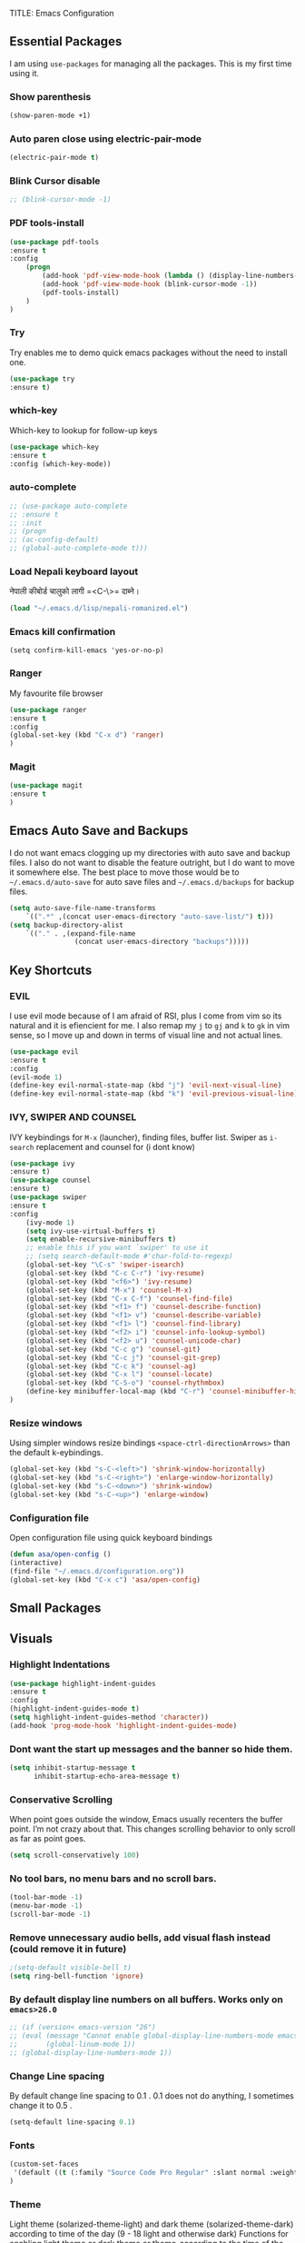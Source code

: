 TITLE: Emacs Configuration
#+AUTHOR: Aayush Acharya
#+STARTUP: indent hidestars
** Essential Packages
I am using =use-packages= for managing all the packages. This is my first time using it.
*** Show parenthesis
#+BEGIN_SRC emacs-lisp
(show-paren-mode +1)
#+END_SRC
*** Auto paren close using electric-pair-mode
#+BEGIN_SRC emacs-lisp
(electric-pair-mode t)
#+END_SRC
*** Blink Cursor disable
#+BEGIN_SRC emacs-lisp
;; (blink-cursor-mode -1)
#+END_SRC
*** PDF tools-install
#+BEGIN_SRC emacs-lisp
(use-package pdf-tools
:ensure t
:config
    (progn
        (add-hook 'pdf-view-mode-hook (lambda () (display-line-numbers-mode -1)))
        (add-hook 'pdf-view-mode-hook (blink-cursor-mode -1))
        (pdf-tools-install)
    )
)
#+END_SRC
*** Try
Try enables me to demo quick emacs packages without the need to install one.
#+BEGIN_SRC emacs-lisp
(use-package try
:ensure t)
#+END_SRC
*** which-key
Which-key to lookup for follow-up keys
#+BEGIN_SRC emacs-lisp
   (use-package which-key
   :ensure t
   :config (which-key-mode))
#+END_SRC
*** auto-complete
#+BEGIN_SRC emacs-lisp
  ;; (use-package auto-complete
  ;; :ensure t
  ;; :init
  ;; (progn
  ;; (ac-config-default)
  ;; (global-auto-complete-mode t)))
#+END_SRC
*** Load Nepali keyboard layout
नेपाली कीबोर्ड चालुको लागी ‍=<C-\>= दाब्ने।
#+BEGIN_SRC emacs-lisp
    (load "~/.emacs.d/lisp/nepali-romanized.el")
#+END_SRC
*** Emacs kill confirmation
#+BEGIN_SRC emacs-lisp :asd 
        (setq confirm-kill-emacs 'yes-or-no-p)
#+END_SRC
*** Ranger
My favourite file browser
#+BEGIN_SRC emacs-lisp
(use-package ranger
:ensure t
:config
(global-set-key (kbd "C-x d") 'ranger)
)
#+END_SRC
*** Magit
#+BEGIN_SRC emacs-lisp
(use-package magit
:ensure t
)
#+END_SRC
** Emacs Auto Save and Backups
I do not want emacs clogging up my directories with auto save and backup files. I also do not want to disable the feature outright, but I do want to move it somewhere else.
The best place to move those would be to =~/.emacs.d/auto-save= for auto save files and =~/.emacs.d/backups= for backup files.
#+BEGIN_SRC emacs-lisp
        (setq auto-save-file-name-transforms
            `((".*" ,(concat user-emacs-directory "auto-save-list/") t)))
        (setq backup-directory-alist
            `(("." . ,(expand-file-name
                        (concat user-emacs-directory "backups")))))
#+END_SRC
** Key Shortcuts
*** EVIL
I use evil mode because of I am afraid of RSI, plus I come from vim so its natural and it is efiencient for me.
I also remap my =j= to =gj= and =k= to =gk= in vim sense, so I move up and down in terms of visual line and not actual lines.
#+BEGIN_SRC emacs-lisp
  (use-package evil
  :ensure t
  :config
  (evil-mode 1)
  (define-key evil-normal-state-map (kbd "j") 'evil-next-visual-line)
  (define-key evil-normal-state-map (kbd "k") 'evil-previous-visual-line))
#+END_SRC
*** IVY, SWIPER AND COUNSEL
IVY keybindings for =M-x= (launcher), finding files, buffer list. Swiper as =i-search= replacement and counsel for (i dont know) 
#+BEGIN_SRC emacs-lisp
(use-package ivy
:ensure t)
(use-package counsel
:ensure t)
(use-package swiper
:ensure t
:config
    (ivy-mode 1)
    (setq ivy-use-virtual-buffers t)
    (setq enable-recursive-minibuffers t)
    ;; enable this if you want `swiper' to use it
    ;; (setq search-default-mode #'char-fold-to-regexp)
    (global-set-key "\C-s" 'swiper-isearch)
    (global-set-key (kbd "C-c C-r") 'ivy-resume)
    (global-set-key (kbd "<f6>") 'ivy-resume)
    (global-set-key (kbd "M-x") 'counsel-M-x)
    (global-set-key (kbd "C-x C-f") 'counsel-find-file)
    (global-set-key (kbd "<f1> f") 'counsel-describe-function)
    (global-set-key (kbd "<f1> v") 'counsel-describe-variable)
    (global-set-key (kbd "<f1> l") 'counsel-find-library)
    (global-set-key (kbd "<f2> i") 'counsel-info-lookup-symbol)
    (global-set-key (kbd "<f2> u") 'counsel-unicode-char)
    (global-set-key (kbd "C-c g") 'counsel-git)
    (global-set-key (kbd "C-c j") 'counsel-git-grep)
    (global-set-key (kbd "C-c k") 'counsel-ag)
    (global-set-key (kbd "C-x l") 'counsel-locate)
    (global-set-key (kbd "C-S-o") 'counsel-rhythmbox)
    (define-key minibuffer-local-map (kbd "C-r") 'counsel-minibuffer-history)
)
#+END_SRC
*** Resize windows
Using simpler windows resize bindings =<space-ctrl-directionArrows>= than the default k-eybindings.
#+BEGIN_SRC emacs-lisp
        (global-set-key (kbd "s-C-<left>") 'shrink-window-horizontally)
        (global-set-key (kbd "s-C-<right>") 'enlarge-window-horizontally)
        (global-set-key (kbd "s-C-<down>") 'shrink-window)
        (global-set-key (kbd "s-C-<up>") 'enlarge-window)
#+END_SRC

*** Configuration file
Open configuration file using quick keyboard bindings
#+BEGIN_SRC emacs-lisp
        (defun asa/open-config ()
        (interactive)
        (find-file "~/.emacs.d/configuration.org"))
        (global-set-key (kbd "C-x c") 'asa/open-config)
#+END_SRC
** Small Packages
** Visuals
*** Highlight Indentations
#+BEGIN_SRC emacs-lisp
(use-package highlight-indent-guides
:ensure t
:config
(highlight-indent-guides-mode t)
(setq highlight-indent-guides-method 'character))
(add-hook 'prog-mode-hook 'highlight-indent-guides-mode)
#+END_SRC
*** Dont want the start up messages and the banner so hide them.
#+BEGIN_SRC emacs-lisp
(setq inhibit-startup-message t
      inhibit-startup-echo-area-message t)
#+END_SRC
*** Conservative Scrolling
When point goes outside the window, Emacs usually recenters the buffer point. I’m not crazy about that. This changes scrolling behavior to only scroll as far as point goes.
#+BEGIN_SRC emacs-lisp
        (setq scroll-conservatively 100)
#+END_SRC
*** No tool bars, no menu bars and no scroll bars.
#+BEGIN_SRC emacs-lisp
        (tool-bar-mode -1)
        (menu-bar-mode -1)
        (scroll-bar-mode -1)
#+END_SRC
*** Remove unnecessary audio bells, add visual flash instead (could remove it in future)
#+BEGIN_SRC emacs-lisp
        ;(setq-default visible-bell t)
        (setq ring-bell-function 'ignore)
#+END_SRC
*** By default display line numbers on all buffers. Works only on =emacs>26.0=
#+BEGIN_SRC emacs-lisp
  ;; (if (version< emacs-version "26")
  ;; (eval (message "Cannot enable global-display-line-numbers-mode emacs version less than 26.0")
  ;;       (global-linum-mode 1))
  ;; (global-display-line-numbers-mode 1))
#+END_SRC
*** Change Line spacing
By default change line spacing to 0.1 . 0.1 does not do anything, I sometimes change it to 0.5 .
#+BEGIN_SRC emacs-lisp
        (setq-default line-spacing 0.1)
#+END_SRC
*** Fonts
#+BEGIN_SRC emacs-lisp
(custom-set-faces
 '(default ((t (:family "Source Code Pro Regular" :slant normal :weight bold :height 110 :width normal))))
)
#+END_SRC
*** Theme
Light theme (solarized-theme-light) and dark theme (solarized-theme-dark) according to time of the day (9 - 18 light and otherwise dark)
Functions for enabling light theme or dark theme or theme-according to the time of the day
#+BEGIN_SRC emacs-lisp
(defun asa/dark-theme()
    (interactive)
    (use-package atom-one-dark-theme
        :ensure t
        :config
        (disable-theme 'solarized-light)
        (load-theme 'atom-one-dark t)
    )
)
(defun asa/light-theme ()
    (interactive)
    (use-package solarized-theme
        :ensure t
        :config
        (disable-theme 'atom-dark-theme)
        (load-theme 'solarized-light t)
    )
)
(defun asa/time-theme () 
    (interactive)
    (if (and (< (string-to-number (format-time-string "%-H")) 22) (> (string-to-number (format-time-string "%-H")) 9))
        (asa/light-theme)
        (asa/dark-theme)
    )
)
#+END_SRC
Activate the following theme
#+BEGIN_SRC emacs-lisp
; (asa/dark-theme)
(load-theme 'wheatgrass)
#+END_SRC
*** Powerline
Better mode line (Commented breaks portability)
#+BEGIN_SRC emacs-lisp
;(use-package powerline-evil                ;;Install powerline-evil
    ;:ensure t)
;(use-package airline-themes
;:ensure t)
;(use-package powerline
    ;:ensure t
    ;:config 
    ;(airline-themes-set-modeline)
    ;(load-theme 'airline-dark t)
;)
#+END_SRC
** Helm
#+BEGIN_SRC emacs-lisp
;;	(helm-external-programs-associations '(("pdf" . "evince")))
#+END_SRC
** Web Mode
Web mode for php, blade and html files
#+BEGIN_SRC emacs-lisp
(use-package web-mode
:ensure t
:config
        (add-to-list 'auto-mode-alist '("\\.php\\'" . web-mode))
        (setq web-mode-engines-alist
            '(("php"    . "\\.phtml\\'")
            ("blade"  . "\\.blade\\.")
            ("html"   . "\\.html\\.")))
            (add-hook 'web-mode-hook ; or whatever the mode-hook is for your mode of choice
            (lambda ()
                (flymake-eslint-enable)))
)
#+END_SRC
** Org
[[https://zzamboni.org/post/beautifying-org-mode-in-emacs/][Copied from]]
*** Ox-koma-letter
#+BEGIN_SRC emacs-lisp
(add-to-list 'load-path "~/.emacs.d/lisp")
(eval-after-load 'ox '(require 'ox-koma-letter))
(eval-after-load 'ox-koma-letter
  '(progn
     (add-to-list 'org-latex-classes
                  '("my-letter"
                    "\\documentclass\{scrlttr2\}
     \\usepackage[english]{babel}
     \\setkomavar{frombank}{(1234)\\,567\\,890}
     \[DEFAULT-PACKAGES]
     \[PACKAGES]
     \[EXTRA]"))

     (setq org-koma-letter-default-class "my-letter")))

(eval-after-load 'ox-latex
  '(add-to-list 'org-latex-packages-alist '("AUTO" "babel" t) t))
#+END_SRC
*** Custom variables
#+BEGIN_SRC emacs-lisp
(custom-set-variables
     '(org-directory "~/Sync/orgfiles")
     '(org-default-notes-file (concat org-directory "/notes.org"))
     '(org-export-html-postamble nil)
     '(org-hide-leading-stars t)
     '(org-startup-indented t)
     '(org-confirm-babel-evaluate nil)
     '(org-src-fontify-natively t)
     )
#+END_SRC
*** Open pdf in evince (requires evince)
#+BEGIN_SRC emacs-lisp
(setq org-file-apps
      (append '(
               ("\\.pdf\\'". "evince %s")
               ) org-file-apps))
#+END_SRC
*** Org inline Images Size
#+BEGIN_SRC emacs-lisp
(setq org-image-actual-width nil)
#+END_SRC
*** Disable Line Number for org-mode
#+BEGIN_SRC emacs-lisp
;(add-hook 'org-mode-hook (lambda () (display-line-numbers-mode -1) )
(if (fboundp 'display-line-numbers-mode)
        (add-hook 'org-mode-hook (lambda () (display-line-numbers-mode -1) ))
(add-hook 'org-mode-hook (lambda () (linum-mode -1)))
)


#+END_SRC
*** Change ... to arrows
#+BEGIN_SRC emacs-lisp
   (setq org-ellipsis "⤵")
#+END_SRC
*** Configure faces for Org headlines and lists
First, we ask org-mode to hide the emphasis markup (e.g. /.../ for italics, *...* for bold, etc.):
#+BEGIN_SRC emacs-lisp
    (setq org-hide-emphasis-markers t)
#+END_SRC

(Removed for now as breaks portability)
The org-bullets package replaces all headline markers with different Unicode bullets
#+BEGIN_SRC emacs-lisp
  ;; (use-package org-bullets
  ;; :config
  ;; (add-hook 'org-mode-hook (lambda () (org-bullets-mode 1))))
#+END_SRC
*** Use long lines and visual-line-mode
With =visual-line-mode= enabled, long lines will flow and adjust to the width of the window.
#+BEGIN_SRC emacs-lisp
            (add-hook 'org-mode-hook 'visual-line-mode)
#+END_SRC
** Projectile
(Commented for as it breaks portability)
#+BEGIN_SRC emacs-lisp
  ;; (use-package projectile
  ;; :config
  ;; (projectile-mode +1)
  ;; (define-key projectile-mode-map (kbd "s-p") 'projectile-command-map)
  ;; (define-key projectile-mode-map (kbd "C-c p") 'projectile-command-map))
#+END_SRC
** Flycheck
(Commented as it breaks portability)
#+BEGIN_SRC emacs-lisp
  ;; (use-package flycheck
  ;; :config
  ;; (add-hook 'after-init-hook #'global-flycheck-mode))
#+END_SRC
** AucTex
#+BEGIN_SRC emacs-lisp
        (setq TeX-parse-self t)
        (setq TeX-auto-save t)
        (setq TeX-PDF-mode t)
#+END_SRC
** Other Custom files
#+BEGIN_SRC emacs-lisp
        (setq custom-file "~/.emacs.d/custom.el")
        (load custom-file)
#+END_SRC
** Company Mode
*** Initialization
#+BEGIN_SRC emacs-lisp
(use-package company
:ensure t
:config
(add-hook 'after-init-hook 'global-company-mode)
(setq company-idle-delay 0)                       ;; Optional options
(setq comapny-minimum-prefix-length 3))
(with-eval-after-load 'company
    (define-key company-active-map (kbd "M-n" ) nil )
    (define-key company-active-map (kbd "M-p" ) nil )
    (define-key company-active-map (kbd "C-n" ) #'company-select-next)
    (define-key company-active-map (kbd "C-p" ) #'company-select-previous)
)
#+END_SRC
*** Irony for C++, C and Objective-C
#+BEGIN_SRC emacs-lisp
(use-package irony
:ensure t
:config
(add-hook 'c++-mode-hook 'irony-mode)
(add-hook 'c-mode-hook 'irony-mode)
(add-hook 'objc-mode-hook 'irony-mode)
(add-hook 'irony-mode-hook 'irony-cdb-autosetup-compile-options))

(use-package company-irony
:ensure t
:config
(eval-after-load 'company
  '(add-to-list 'company-backends 'company-irony))
)

(use-package company-irony-c-headers
:ensure t
:config 
(eval-after-load 'company
     '(add-to-list
       'company-backends '(company-irony-c-headers company-irony)))
)
#+END_SRC
** Javascript for Emacs
*** Setting up js2-mode
#+BEGIN_SRC emacs-lisp
(use-package js2-mode
:ensure t
:config
(add-to-list 'auto-mode-alist '("\\.js\\'" . js2-mode))
;; Better imenu
(add-hook 'js2-mode-hook #'js2-imenu-extras-mode))
#+END_SRC
*** js2-refactor and xref-js2
js2-refactor adds powerful refactorings based on the AST generated by js2-mode, and xref-js2 makes it easy to jump to function references or definitions. xref-js2 uses ag to perform searches, so you’ll need to install it as well.

#+BEGIN_SRC emacs-lisp
( use-package js2-refactor
:ensure t
:config
(add-hook 'js2-mode-hook #'js2-refactor-mode)
(js2r-add-keybindings-with-prefix "C-c C-r")
(define-key js2-mode-map (kbd "C-k") #'js2r-kill)
;; js-mode (which js2 is based on) binds "M-." which conflicts with xref, so
;; unbind it.
(define-key js-mode-map (kbd "M-.") nil)
(add-hook 'js2-mode-hook (lambda ()
  (add-hook 'xref-backend-functions #'xref-js2-xref-backend nil t))))
#+END_SRC
*** Using js2-refactor
js2-refactor is a JavaScript refactoring library for emacs. It provides a collection of refactoring functions leveraging the AST provided by js2-mode. Refactorings go from inlining/extracting variables to converting ternary operators to if statements. The README provides the full list of keybindings. One minor tweak that I really couldn’t live without is binding js2r-kill to C-k in JS buffers: 
=(define-key js2-mode-map (kbd "C-k") #'js2r-kill)=
This command is very similar to killing in paredit: It kills up to the end of the line, but always keeping the AST valid. Here’s a usage example of js2-refactor: renaming a function parameter and inlining a variable.
*** Using xref-js2
xref-js2 adds support for quickly jumping to function definitions or references to JavaScript projects in Emacs (>= 25.1). Instead of using a tag system, it relies on ag to query the codebase of a project.
- =M-.= Jump to definition
- =M-?= Jump to references
- =M-,= Pop back to where M-. was last invoked
*** Setting up Tern & company-mode for auto-completion
#+BEGIN_SRC emacs-lisp
  (use-package company-tern
  :ensure t
  :config
  (add-to-list 'company-backends 'company-tern)
  (add-hook 'js2-mode-hook (lambda ()
                             (tern-mode)))

  ;; Disable completion keybindings, as we use xref-js2 instead
  ;; (define-key tern-mode-keymap (kbd "M-.") nil)
  ;; (define-key tern-mode-keymap (kbd "M-,") nil)
)
#+END_SRC
** Python IDE, Elpy
#+BEGIN_SRC emacs-lisp
(use-package elpy
:ensure t
:init
(advice-add 'python-mode :before 'elpy-enable)
:config
(setq python-shell-interpreter "python"
      python-shell-interpreter-args "-i")
)
#+END_SRC
